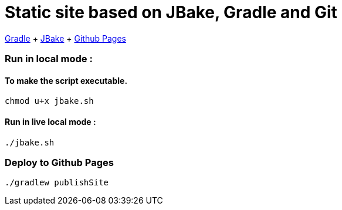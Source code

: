 = Static site based on JBake, Gradle and Git

https://docs.gradle.org/current/userguide/userguide.html[Gradle]
+ https://jbake.org/[JBake]
+ https://pages.github.com/[Github Pages]

=== Run in local mode :

==== To make the script executable.
```
chmod u+x jbake.sh
```


==== Run in live local mode :
```
./jbake.sh
```


=== Deploy to Github Pages

```
./gradlew publishSite
```
